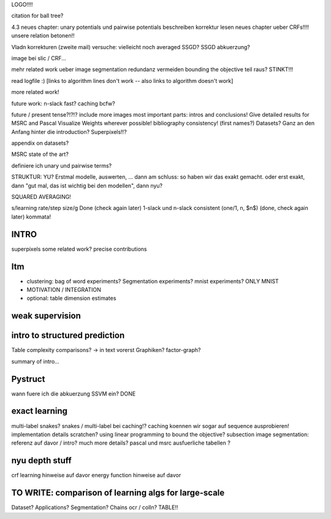 LOGO!!!! 

citation for ball tree?

4.3 neues chapter: unary potentials und pairwise potentials beschreiben
korrektur lesen neues chapter ueber CRFs!!!!
unsere relation betonen!!

Vladn korrekturen (zweite mail)
versuche: vielleicht noch averaged SSGD?
SSGD abkuerzung?

image bei slic / CRF...

mehr related work ueber image segmentation
redundanz vermeiden
bounding the objective teil raus? STINKT!!!

read logfile :)
[links to algorithm lines don't work -- also links to algorithm doesn't work]

more related work!

future work: n-slack fast? caching bcfw?


future / present tense?!?!?
include more images
most important parts: intros and conclusions!
Give detailed results for MSRC and Pascal
Visualize Weights wherever possible!
bibliography consistency! (first names?)
Datasets? Ganz an den Anfang hinter die introduction?
Superpixels!!?

appendix on datasets?

MSRC state of the art?

definiere ich unary und pairwise terms?

STRUKTUR: YU?
Erstmal modelle, auswerten, ... dann am schluss: so haben wir das exakt gemacht.
oder erst exakt, dann "gut mal, das ist wichtig bei den modellen", dann nyu?

SQUARED AVERAGING!


s/learning rate/step size/g  Done (check again later)
1-slack und n-slack consistent (one/1, n, $n$)  (done, check again later)
kommata!

INTRO
======
superpixels
some related work?
precise contributions


Itm
=====
* clustering: bag of word experiments? Segmentation experiments? mnist experiments?  ONLY MNIST
* MOTIVATION / INTEGRATION
* optional: table dimension estimates

weak supervision
==================

intro to structured prediction
============================================
Table complexity comparisons? -> in text vorerst
Graphiken?
factor-graph?

summary of intro...

Pystruct
========
wann fuere ich die abkuerzung SSVM ein? DONE

exact learning
=================
multi-label
snakes?
snakes / multi-label bei caching!? caching koennen wir sogar auf sequence ausprobieren!
implementation details scratchen?
using linear programming to bound the objective?
subsection image segmentation: referenz auf davor / intro?
much more details?
pascal und msrc ausfuerliche tabellen ?


nyu depth stuff
================
crf learning hinweise auf davor
energy function hinweise auf davor

TO WRITE: comparison of learning algs for large-scale
========================================================
Dataset? Applications?
Segmentation? Chains ocr / colln?
TABLE!!

